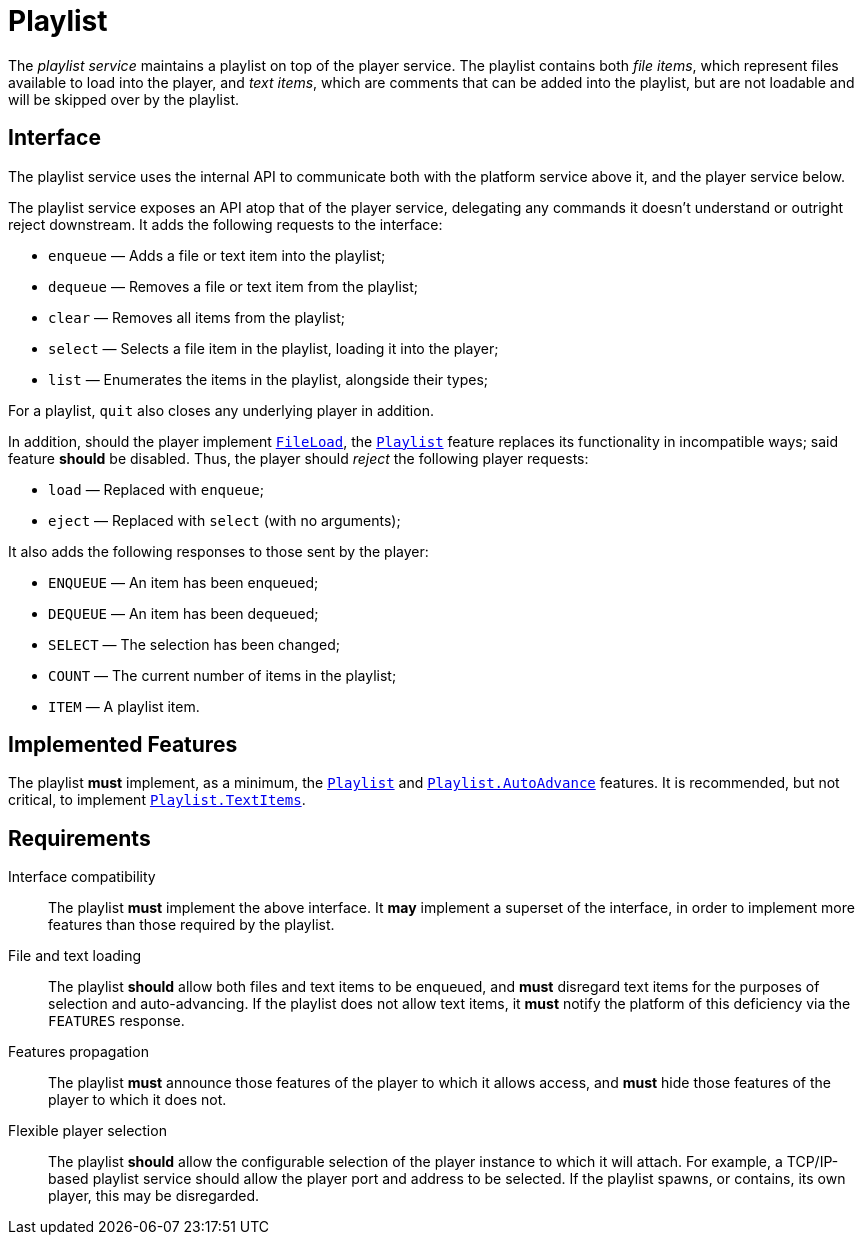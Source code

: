 = Playlist
:FileLoad:    link:../features/fileload.adoc
:Playlist:    link:../features/playlist.adoc
:AutoAdvance: link:../features/playlist-autoadvance.adoc
:TextItems:   link:../features/playlist-textitems.adoc

The _playlist service_ maintains a playlist on top of the player
service.  The playlist contains both _file items_, which represent
files available to load into the player, and _text items_, which
are comments that can be added into the playlist, but are not
loadable and will be skipped over by the playlist.

== Interface

The playlist service uses the internal API to communicate both with
the platform service above it, and the player service below.

The playlist service exposes an API atop that of the player service,
delegating any commands it doesn't understand or outright reject
downstream.  It adds the following requests to the interface:

* `enqueue` — Adds a file or text item into the playlist;
* `dequeue` — Removes a file or text item from the playlist;
* `clear` — Removes all items from the playlist;
* `select` — Selects a file item in the playlist, loading it into the player;
* `list` — Enumerates the items in the playlist, alongside their types;

For a playlist, `quit` also closes any underlying player in addition.

In addition, should the player implement {FileLoad}[`FileLoad`], the
{Playlist}[`Playlist`] feature replaces its functionality in
incompatible ways; said feature *should* be disabled.  Thus, the
player should _reject_ the following player requests:

* `load` — Replaced with `enqueue`;
* `eject` — Replaced with `select` (with no arguments);

It also adds the following responses to those sent by the player:

* `ENQUEUE` — An item has been enqueued;
* `DEQUEUE` — An item has been dequeued;
* `SELECT` — The selection has been changed;
* `COUNT` — The current number of items in the playlist;
* `ITEM` — A playlist item.

== Implemented Features

The playlist *must* implement, as a minimum, the
{Playlist}[`Playlist`] and {AutoAdvance}[`Playlist.AutoAdvance`]
features.  It is recommended, but not critical, to implement
{TextItems}[`Playlist.TextItems`].

== Requirements

Interface compatibility::
  The playlist *must* implement the above interface. It *may*
  implement a superset of the interface, in order to implement more
  features than those required by the playlist.
File and text loading::
  The playlist *should* allow both files and text items to be
  enqueued, and *must* disregard text items for the purposes of
  selection and auto-advancing.  If the playlist does not allow
  text items, it *must* notify the platform of this deficiency
  via the `FEATURES` response.
Features propagation::
  The playlist *must* announce those features of the player to
  which it allows access, and *must* hide those features of the
  player to which it does not.
Flexible player selection::
  The playlist *should* allow the configurable selection of the
  player instance to which it will attach.  For example, a TCP/IP-based
  playlist service should allow the player port and address to be
  selected.  If the playlist spawns, or contains, its own player,
  this may be disregarded.
